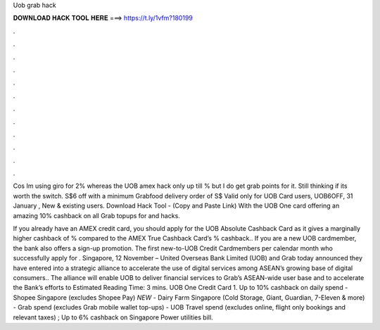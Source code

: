 Uob grab hack



𝐃𝐎𝐖𝐍𝐋𝐎𝐀𝐃 𝐇𝐀𝐂𝐊 𝐓𝐎𝐎𝐋 𝐇𝐄𝐑𝐄 ===> https://t.ly/1vfm?180199



.



.



.



.



.



.



.



.



.



.



.



.

Cos Im using giro for 2% whereas the UOB amex hack only up till % but I do get grab points for it. Still thinking if its worth the switch. S$6 off with a minimum Grabfood delivery order of S$ Valid only for UOB Card users, UOB6OFF, 31 January , New & existing users. Download Hack Tool -  (Copy and Paste Link) With the UOB One card offering an amazing 10% cashback on all Grab topups for and hacks.

If you already have an AMEX credit card, you should apply for the UOB Absolute Cashback Card as it gives a marginally higher cashback of % compared to the AMEX True Cashback Card’s % cashback.. If you are a new UOB cardmember, the bank also offers a sign-up promotion. The first new-to-UOB Credit Cardmembers per calendar month who successfully apply for . Singapore, 12 November – United Overseas Bank Limited (UOB) and Grab today announced they have entered into a strategic alliance to accelerate the use of digital services among ASEAN’s growing base of digital consumers.. The alliance will enable UOB to deliver financial services to Grab’s ASEAN-wide user base and to accelerate the Bank’s efforts to Estimated Reading Time: 3 mins. UOB One Credit Card 1. Up to 10% cashback on daily spend - Shopee Singapore (excludes Shopee Pay) *NEW* - Dairy Farm Singapore (Cold Storage, Giant, Guardian, 7-Eleven & more) - Grab spend (excludes Grab mobile wallet top-ups) - UOB Travel spend (excludes online, flight only bookings and relevant taxes) ; Up to 6% cashback on Singapore Power utilities bill.
